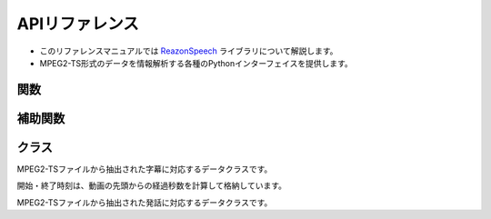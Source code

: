 .. meta::
   :description: ReazonSpeechライブラリのリファレンスマニュアルです。放送データを解析するためのPythonインターフェイスを提供します。

============================
APIリファレンス
============================

* このリファレンスマニュアルでは `ReazonSpeech <https://github.com/reazon-research/ReazonSpeech>`_ ライブラリについて解説します。
* MPEG2-TS形式のデータを情報解析する各種のPythonインターフェイスを提供します。

関数
====

.. function:: get_captions(path)

   MPEG2-TSファイルから字幕テキストを読み取ります。

   :param str path: MPEG2-TSファイルのパス
   :rtype: List
   :return:  :class:`Caption` のリスト

.. function:: get_utterances(path, ctc_segmentation, speech2text=None, strategy='optim')

   MPEG2-TSファイルから音声コーパスを抽出します。

   音声ファイルの切り出しについて、2つのモードをサポートしています。

   * `optim` は音声認識モデルをもとに最適なポイントで音声を切り出します。
     余計なノイズの少ないクリーンなコーパスを作成する場合に適しています。

   * `lax` は前後の文脈を含めて余分に切り出します。
     ロバストな音声認識に適したコーパスが得られます。

   また、`speech2text` を呼び出し時に渡すことで、追加の精度指標（文字誤り率）を計算できます。
   省略した場合 :attr:`Utterance.asr` と :attr:`Utterance.cer` は :code:`None` になります。

   :param str path: MPEG2-TSファイルのパス
   :param CTCSegmentation ctc_segmentation: ESPNet2のCTCSegmentationインスタンス
   :param Speech2Text speech2text: ESPNet2のSpeech2Textインスタンス（省略可）
   :param str strategy: `optim` または `lax` （既定値は `optim` ）
   :rtype: List
   :return:  :class:`Utterance` のリスト

補助関数
========

.. function:: build_sentences(captions)

   字幕テキストをセンテンス単位に再構成します。

   次のように文の途中で字幕が分割されているケースを想定した関数です::

     Caption(start_seconds=10, end_seconds=12, text='輸送機は午前１０時に')
     Caption(start_seconds=12, end_seconds=15, text='離陸しました。')

   この関数を適用すると、次のように文単位に字幕をマージできます::

     Caption(start_seconds=10, end_seconds=15, text='輸送機は午前１０時に離陸しました。')

   :param str captions: :class:`Caption` のリスト
   :rtype: List
   :return:  :class:`Caption` のリスト

.. function:: save_as_zip(utterances, path, format='flac')

   日本語音声コーパスをZIP形式で保存します。

   フォーマットは `python-soundfile <https://github.com/bastibe/python-soundfile>`_ がサポートしている形式を指定できます（既定値は `flac` です）

   :param list Utterances: :class:`Utterances` のリスト
   :param str path: 保存先のファイルパス
   :param str format: 発話を保存するファイル形式
   :rtype: None

クラス
======

.. class:: Caption

   MPEG2-TSファイルから抽出された字幕に対応するデータクラスです。

   開始・終了時刻は、動画の先頭からの経過秒数を計算して格納しています。

   .. attribute:: start_seconds
      :type: int

      字幕の表示開始タイミング

   .. attribute:: end_seconds
      :type: int

      字幕の表示終了タイミング

   .. attribute:: text
      :type: str

      字幕テキスト

.. class:: Utterance

   MPEG2-TSファイルから抽出された発話に対応するデータクラスです。

   .. attribute:: buffer
      :type: numpy.array

      音声データを表すNumpyのArray

   .. attribute:: samplerate
      :type: int

      音声データのサンプルレート

   .. attribute:: duration
      :type: float

      音声データの再生秒数

   .. attribute:: start_seconds
      :type: float

      動画の先頭からの開始秒数

   .. attribute:: end_seconds
      :type: float

      動画の先頭からの終了秒数

   .. attribute:: text
      :type: str

      字幕テキスト

   .. attribute:: ctc
      :type: float

      CTC Segmentationの適合度スコア

   .. attribute:: asr
      :type: str

      Speech2Textが出力した認識結果  (speech2textを省略した場合はNone)

   .. attribute:: cer
      :type: float

      Speech2Textの認識結果の文字誤り率 (speech2textを省略した場合はNone)


